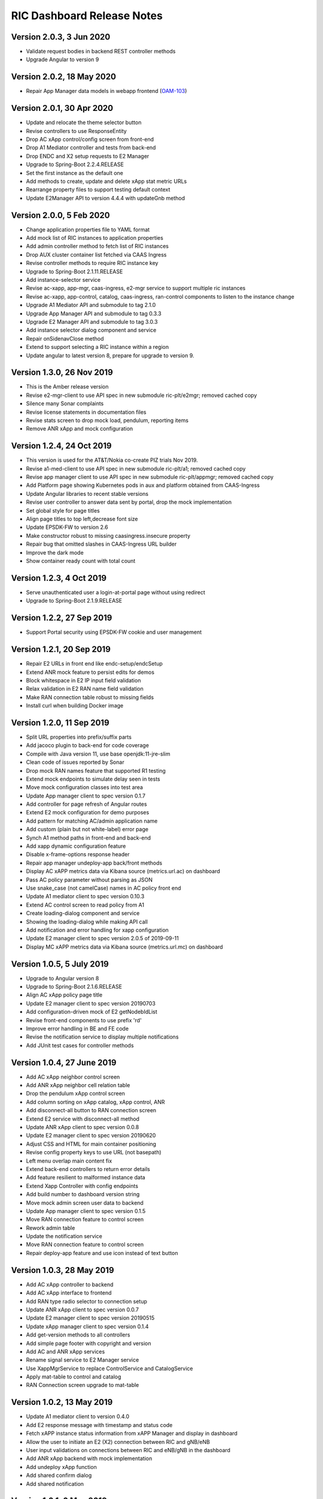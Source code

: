 .. This work is licensed under a Creative Commons Attribution 4.0 International License.
.. SPDX-License-Identifier: CC-BY-4.0
.. Copyright (C) 2019 AT&T Intellectual Property

RIC Dashboard Release Notes
===========================

Version 2.0.3, 3 Jun 2020
--------------------------
* Validate request bodies in backend REST controller methods
* Upgrade Angular to version 9

Version 2.0.2, 18 May 2020
--------------------------
* Repair App Manager data models in webapp frontend (`OAM-103 <https://jira.o-ran-sc.org/browse/OAM-103>`_)

Version 2.0.1, 30 Apr 2020
--------------------------
* Update and relocate the theme selector button
* Revise controllers to use ResponseEntity
* Drop AC xApp control/config screen from front-end
* Drop A1 Mediator controller and tests from back-end
* Drop ENDC and X2 setup requests to E2 Manager
* Upgrade to Spring-Boot 2.2.4.RELEASE
* Set the first instance as the default one
* Add methods to create, update and delete xApp stat metric URLs
* Rearrange property files to support testing default context
* Update E2Manager API to version 4.4.4 with updateGnb method

Version 2.0.0, 5 Feb 2020
--------------------------
* Change application properties file to YAML format
* Add mock list of RIC instances to application properties
* Add admin controller method to fetch list of RIC instances
* Drop AUX cluster container list fetched via CAAS Ingress
* Revise controller methods to require RIC instance key
* Upgrade to Spring-Boot 2.1.11.RELEASE
* Add instance-selector service
* Revise ac-xapp, app-mgr, caas-ingress, e2-mgr service to support multiple ric instances
* Revise ac-xapp, app-control, catalog, caas-ingress, ran-control components to listen to the instance change
* Upgrade A1 Mediator API and submodule to tag 2.1.0
* Upgrade App Manager API and submodule to tag 0.3.3
* Upgrade E2 Manager API and submodule to tag 3.0.3
* Add instance selector dialog component and service
* Repair onSidenavClose method
* Extend to support selecting a RIC instance within a region
* Update angular to latest version 8, prepare for upgrade to version 9.

Version 1.3.0, 26 Nov 2019
--------------------------
* This is the Amber release version
* Revise e2-mgr-client to use API spec in new submodule ric-plt/e2mgr;
  removed cached copy
* Silence many Sonar complaints
* Revise license statements in documentation files
* Revise stats screen to drop mock load, pendulum, reporting items
* Remove ANR xApp and mock configuration

Version 1.2.4, 24 Oct 2019
--------------------------
* This version is used for the AT&T/Nokia co-create PIZ trials Nov 2019.
* Revise a1-med-client to use API spec in new submodule ric-plt/a1;
  removed cached copy
* Revise app manager client to use API spec in new submodule ric-plt/appmgr;
  removed cached copy
* Add Platform page showing Kubernetes pods in aux and platform obtained from CAAS-Ingress
* Update Angular libraries to recent stable versions
* Revise user controller to answer data sent by portal, drop the mock implementation
* Set global style for page titles
* Align page titles to top left,decrease font size
* Update EPSDK-FW to version 2.6
* Make constructor robust to missing caasingress.insecure property
* Repair bug that omitted slashes in CAAS-Ingress URL builder
* Improve the dark mode
* Show container ready count with total count

Version 1.2.3, 4 Oct 2019
-------------------------
* Serve unauthenticated user a login-at-portal page without using redirect
* Upgrade to Spring-Boot 2.1.9.RELEASE

Version 1.2.2, 27 Sep 2019
--------------------------
* Support Portal security using EPSDK-FW cookie and user management

Version 1.2.1, 20 Sep 2019
--------------------------
* Repair E2 URLs in front end like endc-setup/endcSetup
* Extend ANR mock feature to persist edits for demos
* Block whitespace in E2 IP input field validation
* Relax validation in E2 RAN name field validation
* Make RAN connection table robust to missing fields
* Install curl when building Docker image

Version 1.2.0, 11 Sep 2019
--------------------------
* Split URL properties into prefix/suffix parts
* Add jacoco plugin to back-end for code coverage
* Compile with Java version 11, use base openjdk:11-jre-slim
* Clean code of issues reported by Sonar
* Drop mock RAN names feature that supported R1 testing
* Extend mock endpoints to simulate delay seen in tests
* Move mock configuration classes into test area
* Update App manager client to spec version 0.1.7
* Add controller for page refresh of Angular routes
* Extend E2 mock configuration for demo purposes
* Add pattern for matching AC/admin application name
* Add custom (plain but not white-label) error page
* Synch A1 method paths in front-end and back-end
* Add xapp dynamic configuration feature
* Disable x-frame-options response header
* Repair app manager undeploy-app back/front methods
* Display AC xAPP metrics data via Kibana source (metrics.url.ac) on dashboard
* Pass AC policy parameter without parsing as JSON
* Use snake_case (not camelCase) names in AC policy front end
* Update A1 mediator client to spec version 0.10.3
* Extend AC control screen to read policy from A1
* Create loading-dialog component and service
* Showing the loading-dialog while making API call
* Add notification and error handling for xapp configuration
* Update E2 manager client to spec version 2.0.5 of 2019-09-11
* Display MC xAPP metrics data via Kibana source (metrics.url.mc) on dashboard

Version 1.0.5, 5 July 2019
--------------------------
* Upgrade to Angular version 8
* Upgrade to Spring-Boot 2.1.6.RELEASE
* Align AC xApp policy page title
* Update E2 manager client to spec version 20190703
* Add configuration-driven mock of E2 getNodebIdList
* Revise front-end components to use prefix 'rd'
* Improve error handling in BE and FE code
* Revise the notification service to display multiple notifications
* Add JUnit test cases for controller methods

Version 1.0.4, 27 June 2019
---------------------------
* Add AC xApp neighbor control screen
* Add ANR xApp neighbor cell relation table
* Drop the pendulum xApp control screen
* Add column sorting on xApp catalog, xApp control, ANR
* Add disconnect-all button to RAN connection screen
* Extend E2 service with disconnect-all method
* Update ANR xApp client to spec version 0.0.8
* Update E2 manager client to spec version 20190620
* Adjust CSS and HTML for main container positioning
* Revise config property keys to use URL (not basepath)
* Left menu overlap main content fix
* Extend back-end controllers to return error details
* Add feature resilient to malformed instance data
* Extend Xapp Controller with config endpoints
* Add build number to dashboard version string
* Move mock admin screen user data to backend
* Update App manager client to spec version 0.1.5
* Move RAN connection feature to control screen
* Rework admin table
* Update the notification service
* Move RAN connection feature to control screen
* Repair deploy-app feature and use icon instead of text button

Version 1.0.3, 28 May 2019
--------------------------
* Add AC xApp controller to backend
* Add AC xApp interface to frontend
* Add RAN type radio selector to connection setup
* Update ANR xApp client to spec version 0.0.7
* Update E2 manager client to spec version 20190515
* Update xApp manager client to spec version 0.1.4
* Add get-version methods to all controllers
* Add simple page footer with copyright and version
* Add AC and ANR xApp services
* Rename signal service to E2 Manager service
* Use XappMgrService to replace ControlService and CatalogService
* Apply mat-table to control and catalog
* RAN Connection screen upgrade to mat-table

Version 1.0.2, 13 May 2019
--------------------------
* Update A1 mediator client to version 0.4.0
* Add E2 response message with timestamp and status code
* Fetch xAPP instance status information from xAPP Manager and display in dashboard
* Allow the user to initiate an E2 (X2) connection between RIC and gNB/eNB
* User input validations on connections between RIC and eNB/gNB in the dashboard
* Add ANR xApp backend with mock implementation
* Add undeploy xApp function
* Add shared confirm dialog
* Add shared notification

Version 1.0.1, 6 May 2019
-------------------------
* Add draft A1 Mediator API definition
* Use E2 Manager API definition dated 2 May 2019, with tag modifications
* Adjust group IDs and packages for name O-RAN-SC; drop ORAN-OSC
* Add ANR API spec and client code generator
* Update xApp Manager API spec to version 0.1.2

Version 1.0.0, 30 Apr 2019
--------------------------
* Initial version

